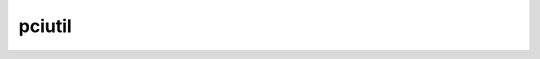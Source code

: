 .. pciutil-python
    FileName:   README.rst
    Author:     Fasion Chan
    Created:    2018-04-28 15:53:05
    @contact:   fasionchan@gmail.com
    @version:   $Id$

    Description:

    Changelog:

#######
pciutil
#######
